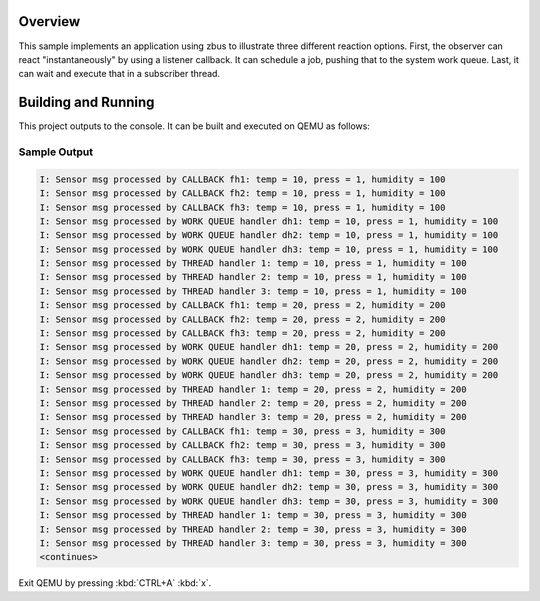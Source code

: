 .. zephyr:code-sample:: zbus-work-queue
   :name: Work queue
   :relevant-api: zbus_apis

   Use a work queue to process zbus messages in various ways.

Overview
********
This sample implements an application using zbus to illustrate three different reaction options. First, the observer can react "instantaneously" by using a listener callback. It can schedule a job, pushing that to the system work queue. Last, it can wait and execute that in a subscriber thread.

Building and Running
********************

This project outputs to the console.  It can be built and executed
on QEMU as follows:

.. zephyr-app-commands::
   :zephyr-app: samples/subsys/zbus/work_queue
   :host-os: unix
   :board: qemu_x86/atom
   :goals: run

Sample Output
=============

.. code-block:: console

    I: Sensor msg processed by CALLBACK fh1: temp = 10, press = 1, humidity = 100
    I: Sensor msg processed by CALLBACK fh2: temp = 10, press = 1, humidity = 100
    I: Sensor msg processed by CALLBACK fh3: temp = 10, press = 1, humidity = 100
    I: Sensor msg processed by WORK QUEUE handler dh1: temp = 10, press = 1, humidity = 100
    I: Sensor msg processed by WORK QUEUE handler dh2: temp = 10, press = 1, humidity = 100
    I: Sensor msg processed by WORK QUEUE handler dh3: temp = 10, press = 1, humidity = 100
    I: Sensor msg processed by THREAD handler 1: temp = 10, press = 1, humidity = 100
    I: Sensor msg processed by THREAD handler 2: temp = 10, press = 1, humidity = 100
    I: Sensor msg processed by THREAD handler 3: temp = 10, press = 1, humidity = 100
    I: Sensor msg processed by CALLBACK fh1: temp = 20, press = 2, humidity = 200
    I: Sensor msg processed by CALLBACK fh2: temp = 20, press = 2, humidity = 200
    I: Sensor msg processed by CALLBACK fh3: temp = 20, press = 2, humidity = 200
    I: Sensor msg processed by WORK QUEUE handler dh1: temp = 20, press = 2, humidity = 200
    I: Sensor msg processed by WORK QUEUE handler dh2: temp = 20, press = 2, humidity = 200
    I: Sensor msg processed by WORK QUEUE handler dh3: temp = 20, press = 2, humidity = 200
    I: Sensor msg processed by THREAD handler 1: temp = 20, press = 2, humidity = 200
    I: Sensor msg processed by THREAD handler 2: temp = 20, press = 2, humidity = 200
    I: Sensor msg processed by THREAD handler 3: temp = 20, press = 2, humidity = 200
    I: Sensor msg processed by CALLBACK fh1: temp = 30, press = 3, humidity = 300
    I: Sensor msg processed by CALLBACK fh2: temp = 30, press = 3, humidity = 300
    I: Sensor msg processed by CALLBACK fh3: temp = 30, press = 3, humidity = 300
    I: Sensor msg processed by WORK QUEUE handler dh1: temp = 30, press = 3, humidity = 300
    I: Sensor msg processed by WORK QUEUE handler dh2: temp = 30, press = 3, humidity = 300
    I: Sensor msg processed by WORK QUEUE handler dh3: temp = 30, press = 3, humidity = 300
    I: Sensor msg processed by THREAD handler 1: temp = 30, press = 3, humidity = 300
    I: Sensor msg processed by THREAD handler 2: temp = 30, press = 3, humidity = 300
    I: Sensor msg processed by THREAD handler 3: temp = 30, press = 3, humidity = 300
    <continues>

Exit QEMU by pressing :kbd:`CTRL+A` :kbd:`x`.
